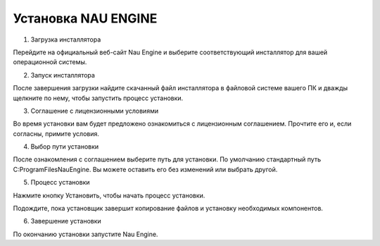 ===========
Установка NAU ENGINE
===========

1. Загрузка инсталлятора

Перейдите на официальный веб-сайт Nau Engine и выберите соответствующий инсталлятор для вашей операционной системы.

2. Запуск инсталлятора

После завершения загрузки найдите скачанный файл инсталлятора в файловой системе вашего ПК и дважды щелкните по нему, чтобы запустить процесс установки.

3. Соглашение с лицензионными условиями

Во время установки вам будет предложено ознакомиться с лицензионным соглашением. Прочтите его и, если согласны, примите условия.

4. Выбор пути установки

После ознакомления с соглашением выберите путь для установки. По умолчанию стандартный путь C:\ProgramFiles\NauEngine. Вы можете оставить его без изменений или выбрать другой.

5. Процесс установки

Нажмите кнопку Установить, чтобы начать процесс установки.

Подождите, пока установщик завершит копирование файлов и установку необходимых компонентов.

6. Завершение установки

По окончанию установки запустите Nau Engine.